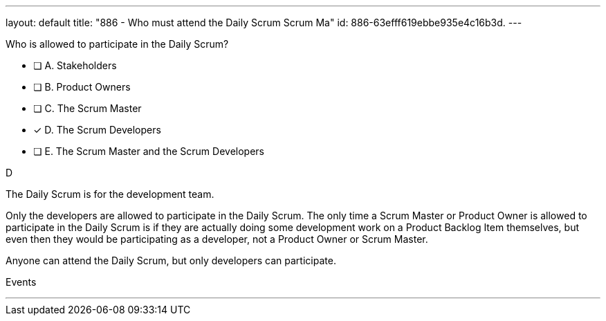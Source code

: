---
layout: default 
title: "886 - Who must attend the Daily Scrum Scrum Ma"
id: 886-63efff619ebbe935e4c16b3d.
---


[#question]


****

[#query]
--
Who is allowed to participate in the Daily Scrum?
--

[#list]
--
* [ ] A. Stakeholders
* [ ] B. Product Owners
* [ ] C. The Scrum Master
* [*] D. The Scrum Developers
* [ ] E. The Scrum Master and the Scrum Developers

--
****

[#answer]
D

[#explanation]
--
The Daily Scrum is for the development team.

Only the developers are allowed to participate in the Daily Scrum. The only time a Scrum Master or Product Owner is allowed to participate in the Daily Scrum is if they are actually doing some development work on a Product Backlog Item themselves, but even then they would be participating as a developer, not a Product Owner or Scrum Master.

Anyone can attend the Daily Scrum, but only developers can participate.
--

[#ka]
Events

'''

